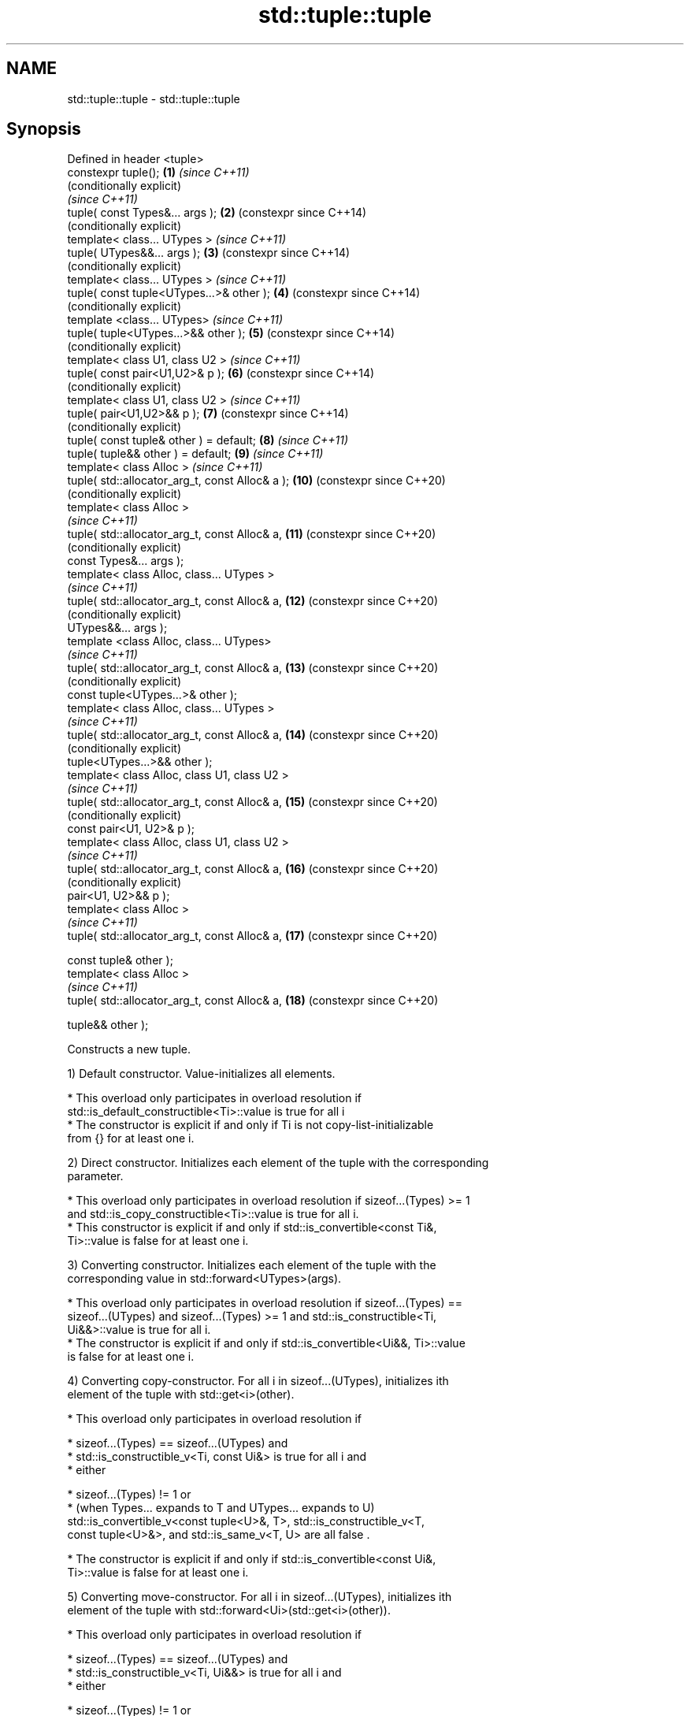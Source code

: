 .TH std::tuple::tuple 3 "2021.11.17" "http://cppreference.com" "C++ Standard Libary"
.SH NAME
std::tuple::tuple \- std::tuple::tuple

.SH Synopsis
   Defined in header <tuple>
   constexpr tuple();                             \fB(1)\fP  \fI(since C++11)\fP
                                                       (conditionally explicit)
                                                       \fI(since C++11)\fP
   tuple( const Types&... args );                 \fB(2)\fP  (constexpr since C++14)
                                                       (conditionally explicit)
   template< class... UTypes >                         \fI(since C++11)\fP
   tuple( UTypes&&... args );                     \fB(3)\fP  (constexpr since C++14)
                                                       (conditionally explicit)
   template< class... UTypes >                         \fI(since C++11)\fP
   tuple( const tuple<UTypes...>& other );        \fB(4)\fP  (constexpr since C++14)
                                                       (conditionally explicit)
   template <class... UTypes>                          \fI(since C++11)\fP
   tuple( tuple<UTypes...>&& other );             \fB(5)\fP  (constexpr since C++14)
                                                       (conditionally explicit)
   template< class U1, class U2 >                      \fI(since C++11)\fP
   tuple( const pair<U1,U2>& p );                 \fB(6)\fP  (constexpr since C++14)
                                                       (conditionally explicit)
   template< class U1, class U2 >                      \fI(since C++11)\fP
   tuple( pair<U1,U2>&& p );                      \fB(7)\fP  (constexpr since C++14)
                                                       (conditionally explicit)
   tuple( const tuple& other ) = default;         \fB(8)\fP  \fI(since C++11)\fP
   tuple( tuple&& other ) = default;              \fB(9)\fP  \fI(since C++11)\fP
   template< class Alloc >                             \fI(since C++11)\fP
   tuple( std::allocator_arg_t, const Alloc& a ); \fB(10)\fP (constexpr since C++20)
                                                       (conditionally explicit)
   template< class Alloc >
                                                       \fI(since C++11)\fP
   tuple( std::allocator_arg_t, const Alloc& a,   \fB(11)\fP (constexpr since C++20)
                                                       (conditionally explicit)
          const Types&... args );
   template< class Alloc, class... UTypes >
                                                       \fI(since C++11)\fP
   tuple( std::allocator_arg_t, const Alloc& a,   \fB(12)\fP (constexpr since C++20)
                                                       (conditionally explicit)
          UTypes&&... args );
   template <class Alloc, class... UTypes>
                                                       \fI(since C++11)\fP
   tuple( std::allocator_arg_t, const Alloc& a,   \fB(13)\fP (constexpr since C++20)
                                                       (conditionally explicit)
          const tuple<UTypes...>& other );
   template< class Alloc, class... UTypes >
                                                       \fI(since C++11)\fP
   tuple( std::allocator_arg_t, const Alloc& a,   \fB(14)\fP (constexpr since C++20)
                                                       (conditionally explicit)
          tuple<UTypes...>&& other );
   template< class Alloc, class U1, class U2 >
                                                       \fI(since C++11)\fP
   tuple( std::allocator_arg_t, const Alloc& a,   \fB(15)\fP (constexpr since C++20)
                                                       (conditionally explicit)
          const pair<U1, U2>& p );
   template< class Alloc, class U1, class U2 >
                                                       \fI(since C++11)\fP
   tuple( std::allocator_arg_t, const Alloc& a,   \fB(16)\fP (constexpr since C++20)
                                                       (conditionally explicit)
          pair<U1, U2>&& p );
   template< class Alloc >
                                                       \fI(since C++11)\fP
   tuple( std::allocator_arg_t, const Alloc& a,   \fB(17)\fP (constexpr since C++20)

          const tuple& other );
   template< class Alloc >
                                                       \fI(since C++11)\fP
   tuple( std::allocator_arg_t, const Alloc& a,   \fB(18)\fP (constexpr since C++20)

          tuple&& other );

   Constructs a new tuple.

   1) Default constructor. Value-initializes all elements.

     * This overload only participates in overload resolution if
       std::is_default_constructible<Ti>::value is true for all i
     * The constructor is explicit if and only if Ti is not copy-list-initializable
       from {} for at least one i.

   2) Direct constructor. Initializes each element of the tuple with the corresponding
   parameter.

     * This overload only participates in overload resolution if sizeof...(Types) >= 1
       and std::is_copy_constructible<Ti>::value is true for all i.
     * This constructor is explicit if and only if std::is_convertible<const Ti&,
       Ti>::value is false for at least one i.

   3) Converting constructor. Initializes each element of the tuple with the
   corresponding value in std::forward<UTypes>(args).

     * This overload only participates in overload resolution if sizeof...(Types) ==
       sizeof...(UTypes) and sizeof...(Types) >= 1 and std::is_constructible<Ti,
       Ui&&>::value is true for all i.
     * The constructor is explicit if and only if std::is_convertible<Ui&&, Ti>::value
       is false for at least one i.

   4) Converting copy-constructor. For all i in sizeof...(UTypes), initializes ith
   element of the tuple with std::get<i>(other).

     * This overload only participates in overload resolution if

          * sizeof...(Types) == sizeof...(UTypes) and
          * std::is_constructible_v<Ti, const Ui&> is true for all i and
          * either

               * sizeof...(Types) != 1 or
               * (when Types... expands to T and UTypes... expands to U)
                 std::is_convertible_v<const tuple<U>&, T>, std::is_constructible_v<T,
                 const tuple<U>&>, and std::is_same_v<T, U> are all false .

     * The constructor is explicit if and only if std::is_convertible<const Ui&,
       Ti>::value is false for at least one i.

   5) Converting move-constructor. For all i in sizeof...(UTypes), initializes ith
   element of the tuple with std::forward<Ui>(std::get<i>(other)).

     * This overload only participates in overload resolution if

          * sizeof...(Types) == sizeof...(UTypes) and
          * std::is_constructible_v<Ti, Ui&&> is true for all i and
          * either

               * sizeof...(Types) != 1 or
               * (when Types... expands to T and UTypes... expands to U)
                 std::is_convertible_v<tuple<U>, T>, std::is_constructible_v<T,
                 tuple<U>>, and std::is_same_v<T, U> are all false .

     * The constructor is explicit if and only if std::is_convertible<Ui&&, Ti>::value
       is false for at least one i.

   6) Pair copy constructor. Constructs a 2-element tuple with the first element
   constructed from p.first and the second element from p.second

     * This overload only participates in overload resolution if sizeof...(Types) == 2
       and std::is_constructible<T0,const U1&>::value and std::is_constructible<T1,
       const U2&>::value are both true
     * The constructor is explicit if and only if std::is_convertible<const U1&,
       T0>::value or std::is_convertible<const U2&, T1>::value is false.

   7) Pair move constructor. Constructs a 2-element tuple with the first element
   constructed from std::forward<U1>(p.first) and the second element from
   std::forward<U2>(p.second)

     * This overload only participates in overload resolution if sizeof...(Types) == 2
       and std::is_constructible<T0, U1&&>::value and std::is_constructible<T1,
       U2&&>::value are both true
     * The constructor is explicit if and only if std::is_convertible<U1&&, T0>::value
       or std::convertible<U2&&, T1>::value is false.

   8) Implicitly-defined copy constructor. Initializes each element of the tuple with
   the corresponding element of other.

     * This constructor is constexpr if every operation it performs is constexpr. For
       the empty tuple std::tuple<>, it is constexpr.
     * std::is_copy_constructible<Ti>::value must be true for all i, otherwise
       the behavior is undefined
       \fI(until C++20)\fP
       the program is ill-formed
       \fI(since C++20)\fP.

   9) Implicitly-defined move constructor. Initializes each ith element of the tuple
   with std::forward<Ui>(std::get<i>(other)).

     * This constructor is constexpr if every operation it performs is constexpr. For
       the empty tuple std::tuple<>, it is constexpr.
     * std::is_move_constructible<Ti>::value must be true for all i, otherwise
       the behavior is undefined
       \fI(until C++20)\fP
       this overload does not participate in overload resolution
       \fI(since C++20)\fP.

   10-18) Identical to (1-9) except each element is created by uses-allocator
   construction, that is, the Allocator object a is passed as an additional argument to
   the constructor of each element for which std::uses_allocator<Ui, Alloc>::value is
   true.

.SH Parameters

   args  - values used to initialize each element of the tuple
   other - a tuple of values used to initialize each element of the tuple
   p     - pair of values used to initialize both elements of this 2-tuple
   a     - allocator to use in uses-allocator construction

.SH Notes

   Conditionally-explicit constructors make it possible to construct a tuple in
   copy-initialization context using list-initialization syntax:

 std::tuple<int, int> foo_tuple()
 {
   return {1, -1};  // Error before N4387
   return std::make_tuple(1, -1); // Always works
 }

   Note that if some element of the list is not implicitly convertible to the
   corresponding element of the target tuple, the constructors become explicit:

 using namespace std::chrono;
 void launch_rocket_at(std::tuple<hours, minutes, seconds>);

 launch_rocket_at({hours\fB(1)\fP, minutes\fB(2)\fP, seconds\fB(3)\fP}); // OK
 launch_rocket_at({1, 2, 3}); // Error: int is not implicitly convertible to duration
 launch_rocket_at(std::tuple<hours, minutes, seconds>{1, 2, 3}); // OK

   Defect reports

   The following behavior-changing defect reports were applied retroactively to
   previously published C++ standards.

      DR    Applied to        Behavior as published              Correct behavior
   N4387    C++11      some constructors were explicit,    most constructors made
                       preventing useful behavior          conditionally-explicit
   LWG 2510 C++11      default constructor was implicit    made conditionally-explicit
                       the uses-allocator constructor
   LWG 3158 C++11      corresponding to                    made conditionally-explicit
                       default constructor was implicit

.SH Example


// Run this code

 #include <iostream>
 #include <string>
 #include <vector>
 #include <tuple>
 #include <memory>

 // helper function to print a tuple of any size
 template<class Tuple, std::size_t N>
 struct TuplePrinter {
     static void print(const Tuple& t)
     {
         TuplePrinter<Tuple, N-1>::print(t);
         std::cout << ", " << std::get<N-1>(t);
     }
 };

 template<class Tuple>
 struct TuplePrinter<Tuple, 1>{
     static void print(const Tuple& t)
     {
         std::cout << std::get<0>(t);
     }
 };

 template<class... Args>
 void print(const std::tuple<Args...>& t)
 {
     std::cout << "(";
     TuplePrinter<decltype(t), sizeof...(Args)>::print(t);
     std::cout << ")\\n";
 }
 // end helper function

 int main()
 {
     std::tuple<int, std::string, double> t1;
     std::cout << "Value-initialized: "; print(t1);
     std::tuple<int, std::string, double> t2(42, "Test", -3.14);
     std::cout << "Initialized with values: "; print(t2);
     std::tuple<char, std::string, int> t3(t2);
     std::cout << "Implicitly converted: "; print(t3);
     std::tuple<int, double> t4(std::make_pair(42, 3.14));
     std::cout << "Constructed from a pair"; print(t4);

     // given Allocator my_alloc with a single-argument constructor my_alloc(int)
     // use my_alloc(1) to allocate 10 ints in a vector
     std::vector<int, my_alloc> v(10, 1, my_alloc(1));
     // use my_alloc(2) to allocate 10 ints in a vector in a tuple
     std::tuple<int, std::vector<int, my_alloc>, double> t5(std::allocator_arg,
                                                            my_alloc(2), 42, v,  -3.14);
 }

.SH Possible output:

 Value-initialized: (0, , 0)
 Initialized with values: (42, Test, -3.14)
 Implicitly converted: (*, Test, -3)
 Constructed from a pair(42, 3.14)

.SH See also

   make_tuple       creates a tuple object of the type defined by the argument types
                    \fI(function template)\fP
                    creates a tuple of lvalue references or unpacks a tuple into
   tie              individual objects
                    \fI(function template)\fP
   forward_as_tuple creates a tuple of forwarding references
                    \fI(function template)\fP
